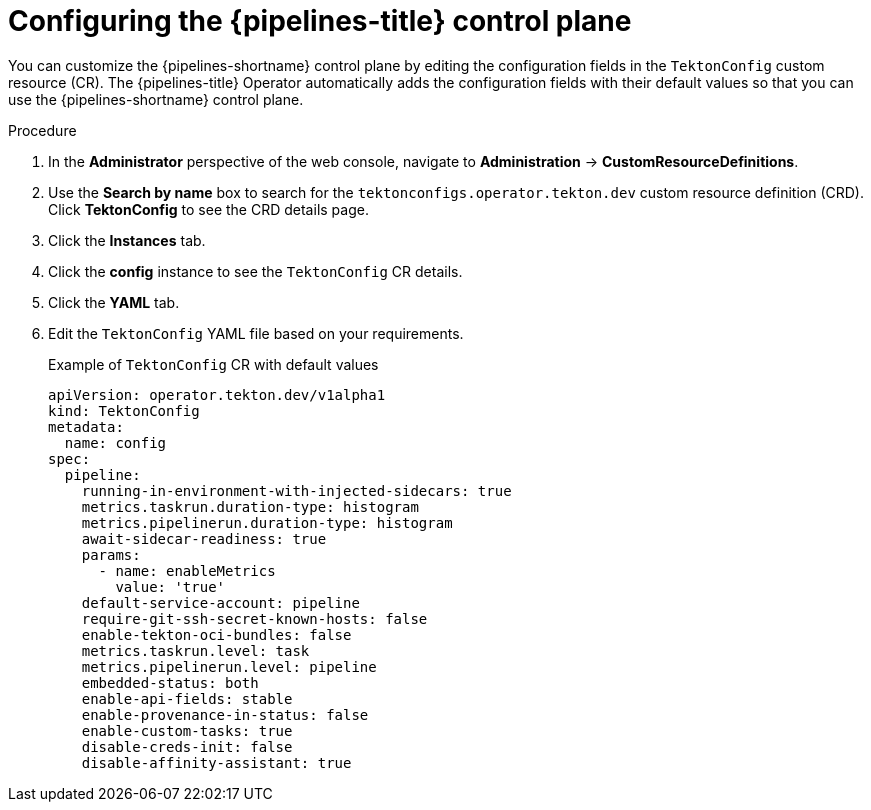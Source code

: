 // This module is included in the following assembly:
//
// *openshift_pipelines/customizing-configurations-in-the-tektonconfig-cr.adoc

:_mod-docs-content-type: PROCEDURE
[id="op-configuring-pipelines-control-plane_{context}"]
= Configuring the {pipelines-title} control plane

You can customize the {pipelines-shortname} control plane by editing the configuration fields in the `TektonConfig` custom resource (CR). The {pipelines-title} Operator automatically adds the configuration fields with their default values so that you can use the {pipelines-shortname} control plane.

.Procedure

. In the *Administrator* perspective of the web console, navigate to *Administration* → *CustomResourceDefinitions*.

. Use the *Search by name* box to search for the `tektonconfigs.operator.tekton.dev` custom resource definition (CRD). Click *TektonConfig* to see the CRD details page.

. Click the *Instances* tab.

. Click the *config* instance to see the `TektonConfig` CR details.

. Click the *YAML* tab.

. Edit the `TektonConfig` YAML file based on your requirements.
+
.Example of `TektonConfig` CR with default values
[source,yaml]
----
apiVersion: operator.tekton.dev/v1alpha1
kind: TektonConfig
metadata:
  name: config
spec:
  pipeline:
    running-in-environment-with-injected-sidecars: true
    metrics.taskrun.duration-type: histogram
    metrics.pipelinerun.duration-type: histogram
    await-sidecar-readiness: true
    params:
      - name: enableMetrics
        value: 'true'
    default-service-account: pipeline
    require-git-ssh-secret-known-hosts: false
    enable-tekton-oci-bundles: false
    metrics.taskrun.level: task
    metrics.pipelinerun.level: pipeline
    embedded-status: both
    enable-api-fields: stable
    enable-provenance-in-status: false
    enable-custom-tasks: true
    disable-creds-init: false
    disable-affinity-assistant: true
----
